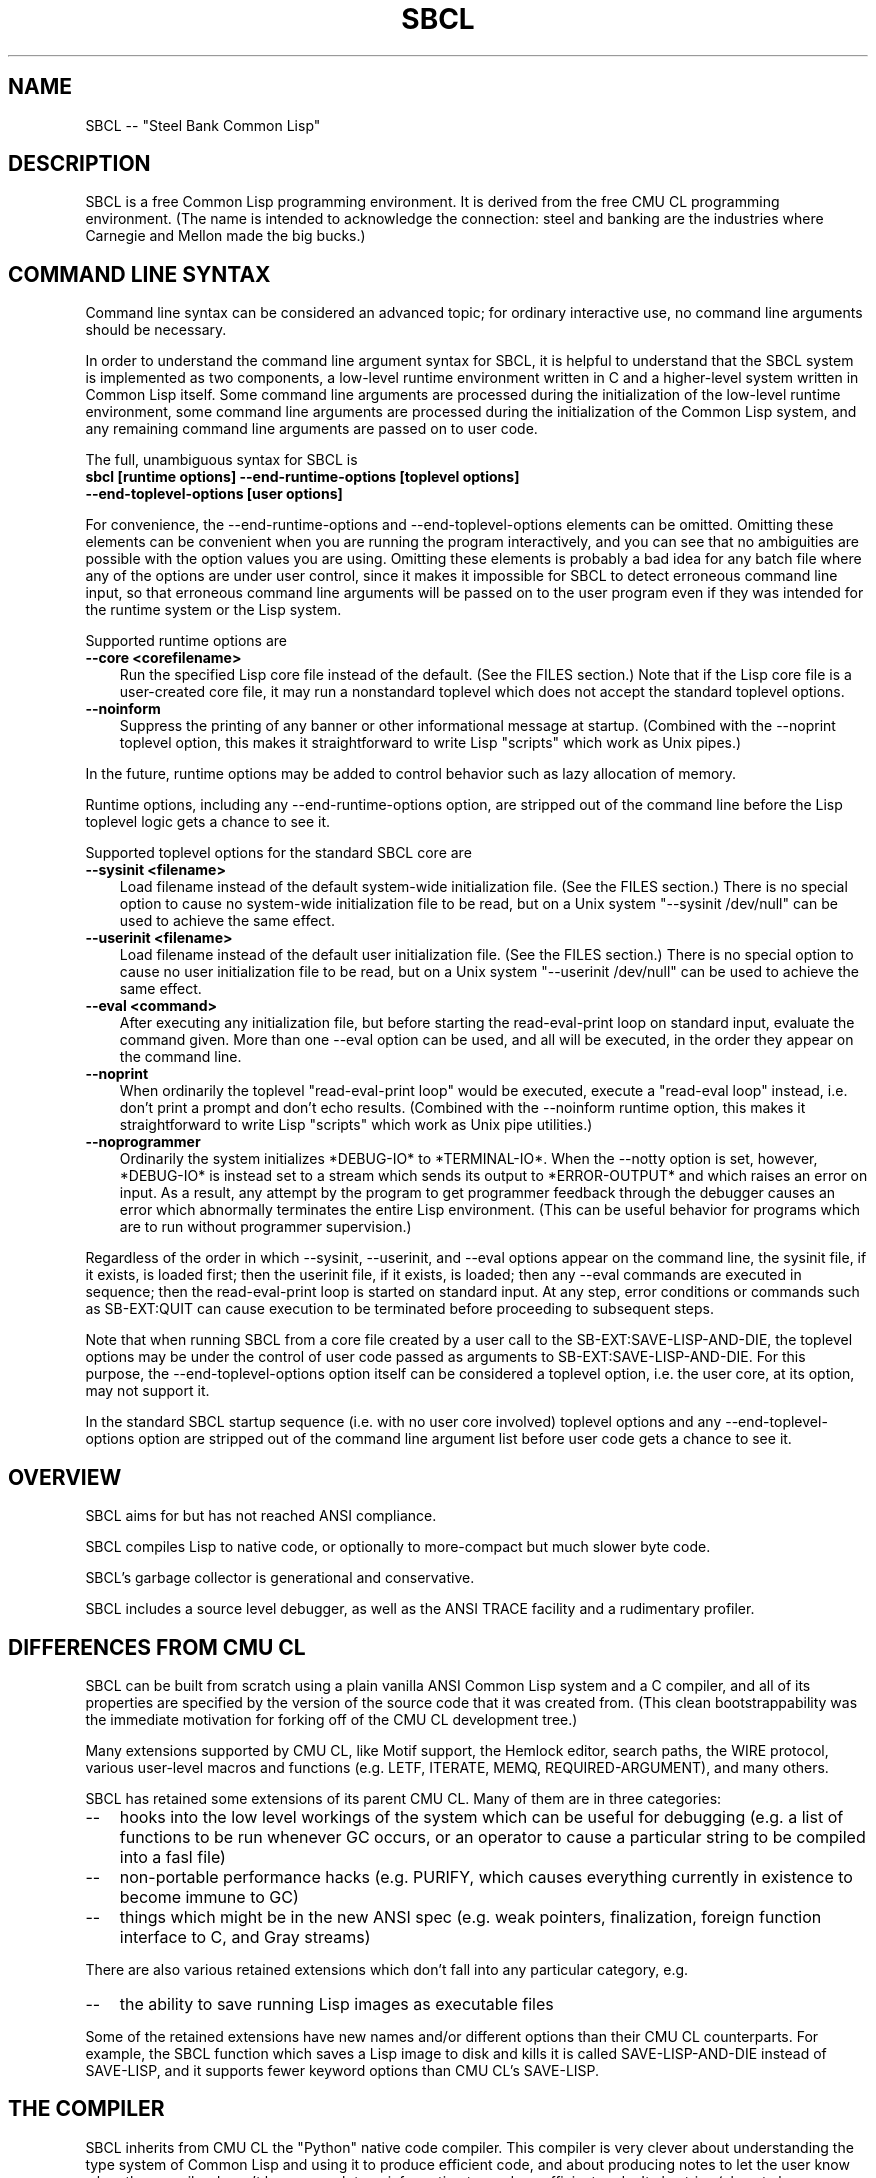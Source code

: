 .\" -*- Mode: Text -*-
.\"
.\" man page introduction to SBCL
.\"
.\" SBCL, including this man page, is derived from CMU Common Lisp, of
.\" which it was said (ca. 1991)
.\"   **********************************************************************
.\"   This code was written as part of the CMU Common Lisp project at
.\"   Carnegie Mellon University, and has been placed in the public domain.
.\"   If you want to use this code or any part of CMU Common Lisp, please
.\"   contact Scott Fahlman or slisp-group@cs.cmu.edu.
.\"   **********************************************************************
.\"
.\" $Header$
.\" FIXME: The date below should be $Date$.
.TH SBCL 1 "$Date$"
.AT 3
.SH NAME
SBCL -- "Steel Bank Common Lisp"

.SH DESCRIPTION

SBCL is a free Common Lisp programming environment. It is derived from
the free CMU CL programming environment. (The name is intended to
acknowledge the connection: steel and banking are the industries where
Carnegie and Mellon made the big bucks.)

.SH COMMAND LINE SYNTAX

Command line syntax can be considered an advanced topic; for ordinary
interactive use, no command line arguments should be necessary.

In order to understand the command line argument syntax for SBCL, it
is helpful to understand that the SBCL system is implemented as two
components, a low-level runtime environment written in C and a
higher-level system written in Common Lisp itself. Some command line
arguments are processed during the initialization of the low-level
runtime environment, some command line arguments are processed during
the initialization of the Common Lisp system, and any remaining
command line arguments are passed on to user code.

The full, unambiguous syntax for SBCL is
.TP 3
.B sbcl [runtime options] --end-runtime-options [toplevel options] --end-toplevel-options [user options]
.PP

For convenience, the --end-runtime-options and --end-toplevel-options
elements can be omitted. Omitting these elements can be convenient
when you are running the program interactively, and you can see that
no ambiguities are possible with the option values you are using.
Omitting these elements is probably a bad idea for any batch file
where any of the options are under user control, since it makes it
impossible for SBCL to detect erroneous command line input, so that
erroneous command line arguments will be passed on to the user program
even if they was intended for the runtime system or the Lisp system.

Supported runtime options are
.TP 3
.B --core <corefilename>
Run the specified Lisp core file instead of the default. (See the FILES
section.) Note that if the Lisp core file is a user-created core file, it may
run a nonstandard toplevel which does not accept the standard toplevel options.
.TP 3
.B --noinform
Suppress the printing of any banner or other informational message at
startup. (Combined with the --noprint toplevel option, this makes it
straightforward to write Lisp "scripts" which work as Unix pipes.)
.PP

In the future, runtime options may be added to control behavior such
as lazy allocation of memory.

Runtime options, including any --end-runtime-options option,
are stripped out of the command line before the
Lisp toplevel logic gets a chance to see it.

Supported toplevel options for the standard SBCL core are
.TP 3
.B --sysinit <filename>
Load filename instead of the default system-wide
initialization file. (See the FILES section.)
There is no special option to cause
no system-wide initialization file to be read, but on a Unix
system "--sysinit /dev/null" can be used to achieve the same effect.
.TP 3
.B --userinit <filename>
Load filename instead of the default user
initialization file. (See the FILES section.)
There is no special option to cause
no user initialization file to be read, but on a Unix
system "--userinit /dev/null" can be used to achieve the same effect.
.TP 3
.B --eval <command>
After executing any initialization file, but before starting the
read-eval-print loop on standard input,
evaluate the command given. More than
one --eval option can be used, and all will be executed,
in the order they appear on the command line.
.TP 3
.B --noprint
When ordinarily the toplevel "read-eval-print loop" would be
executed, execute a "read-eval loop" instead, i.e. don't print
a prompt and don't echo results. (Combined with the --noinform
runtime option, this makes it straightforward to write Lisp
"scripts" which work as Unix pipe utilities.)
.TP 3
.B --noprogrammer
Ordinarily the system initializes *DEBUG-IO* to *TERMINAL-IO*.
When the --notty option is set, however, *DEBUG-IO* is instead
set to a stream which sends its output to *ERROR-OUTPUT* and
which raises an error on input. As a result, any attempt by the
program to get programmer feedback through the debugger
causes an error which abnormally terminates the entire
Lisp environment. (This can be useful behavior for programs
which are to run without programmer supervision.)
.PP

Regardless of the order in which --sysinit, --userinit, and --eval
options appear on the command line, the sysinit file, if it exists, is
loaded first; then the userinit file, if it exists, is loaded; then
any --eval commands are executed in sequence; then the read-eval-print
loop is started on standard input. At any step, error conditions or
commands such as SB-EXT:QUIT can cause execution to be terminated
before proceeding to subsequent steps.

Note that when running SBCL from a core file created by a user call to
the SB-EXT:SAVE-LISP-AND-DIE, the toplevel options may be under the
control of user code passed as arguments to SB-EXT:SAVE-LISP-AND-DIE.
For this purpose, the --end-toplevel-options option itself can be
considered a toplevel option, i.e. the user core, at its option, may
not support it.

In the standard SBCL startup sequence (i.e. with no user core
involved) toplevel options and any --end-toplevel-options option are
stripped out of the command line argument list before user code gets a
chance to see it.

.SH OVERVIEW

SBCL aims for but has not reached ANSI compliance.

SBCL compiles Lisp to native code, or optionally to more-compact but
much slower byte code.

SBCL's garbage collector is generational and conservative.

SBCL includes a source level debugger, as well as the ANSI TRACE
facility and a rudimentary profiler.

.SH DIFFERENCES FROM CMU CL

SBCL can be built from scratch using a plain vanilla ANSI Common Lisp
system and a C compiler, and all of its properties are specified by
the version of the source code that it was created from. (This clean
bootstrappability was the immediate motivation for forking off of the
CMU CL development tree.)

Many extensions supported by CMU CL, like Motif support,
the Hemlock editor, search paths, the WIRE protocol, various
user-level macros and functions (e.g. LETF, ITERATE, MEMQ,
REQUIRED-ARGUMENT), and many others.

SBCL has retained some extensions of its parent CMU CL. Many
of them are in three categories:
.TP 3
\--
hooks into the low level workings of the system which can be useful
for debugging (e.g. a list of functions to be run whenever GC occurs,
or an operator to cause a particular string to be compiled into a fasl
file)
.TP 3
\--
non-portable performance hacks (e.g. PURIFY, which causes
everything currently in existence to become immune to GC)
.TP 3
\--
things which might be in the new ANSI spec (e.g. weak pointers,
finalization, foreign function interface to C, and Gray streams)
.PP

There are also various retained extensions which don't fall into
any particular category, e.g.
.TP 3
\--
the ability to save running Lisp images as executable files
.PP

Some of the retained extensions have new names and/or different
options than their CMU CL counterparts. For example, the SBCL function
which saves a Lisp image to disk and kills it is called
SAVE-LISP-AND-DIE instead of SAVE-LISP, and it supports fewer keyword
options than CMU CL's SAVE-LISP.

.SH THE COMPILER

SBCL inherits from CMU CL the "Python" native code compiler. This
compiler is very clever about understanding the type system of Common
Lisp and using it to produce efficient code, and about producing notes
to let the user know when the compiler doesn't have enough type
information to produce efficient code. It also tries (almost always
successfully) to follow the unusual but very useful principle that
type declarations should be checked at runtime unless the user
explicitly tells the system that speed is more important than safety.

The CMU CL version of this compiler reportedly produces pretty good
code for modern machines which have lots of registers, but its code
for the X86 is marred by a lot of extra loads and stores to
stack-based temporary variables. Because of this, and because of the
extra levels of indirection in Common Lisp relative to C, we find a
typical performance decrease by a factor of perhaps 2 to 5 for small
programs coded in SBCL instead of GCC.

For more information about the compiler, see the user manual.

.SH DOCUMENTATION

Currently, the documentation for the system is
.TP 3
\--
the user manual
.TP 3
\--
this man page
.TP 3
\--
doc strings and online help built into the SBCL executable
.PP

.SH SYSTEM REQUIREMENTS

Unlike its distinguished ancestor CMU CL, SBCL is currently only
supported on X86. Linux and FreeBSD are currently available. It would
probably be straightforward to port the CMU CL support for Alpha or
SPARC as well, or to OpenBSD or NetBSD, but at the time of this
writing no such efforts are underway.

As of version 0.6.3, SBCL requires on the order of 16Mb to run. In
some future version, this number could shrink significantly, since
large parts of the system are far from execution bottlenecks and could
reasonably be stored in compact byte compiled form. (CMU CL does this
routinely; the only reason SBCL doesn't currently do this is a
combination of bootstrapping technicalities and inertia.)

.SH ENVIRONMENT

.TP 10n
.BR SBCL_HOME
If this variable is set, it overrides the default directories for
files like "sbclrc" and "sbcl.core", so that instead of being searched
for in e.g. /etc/, /usr/local/etc/, /usr/lib/, and /usr/local/lib/, they
are searched for only in the directory named by SBCL_HOME. This is
intended to support users who wish to use their own version of SBCL
instead of the version which is currently installed as the system
default.
.PP

.SH FILES

/usr/lib/sbcl.core and /usr/local/lib/sbcl.core are the standard
locations for the standard SBCL core, unless overridden by the SBCL_HOME
variable.

/etc/sbclrc and /usr/local/etc/sbclrc are the standard locations for
system-wide SBCL initialization files, unless overridden by the
SBCL_HOME variable.

$HOME/.sbclrc is the standard location for a user's SBCL
initialization file.

.SH BUGS

Too numerous to list, alas. This section attempts to list the most
serious known bugs, and a reasonably representative sampling of
others. For more information on bugs, see the BUGS file in the
distribution.

It is possible to get in deep trouble by exhausting
memory. To plagiarize a sadly apt description of a language not
renowned for the production of bulletproof software, "[The current
SBCL implementation of] Common Lisp makes it harder for you to shoot
yourself in the foot, but when you do, the entire universe explodes."
.TP 3
\--
The system doesn't deal well with stack overflow.
.TP 3
\--
The SBCL system overcommits memory at startup. On typical Unix-alikes
like Linux and *BSD, this can cause other processes to be killed
randomly (!) if the SBCL system turns out to use more virtual memory
than the system has available for it.
.PP

The facility for dumping a running Lisp image to disk gets confused
when run without the PURIFY option, and creates an unnecessarily large
core file (apparently representing memory usage up to the previous
high-water mark). Moreover, when the file is loaded, it confuses the
GC, so that thereafter memory usage can never be reduced below that
level.

By default, the compiler is overaggressive about static typing,
assuming that a function's return type never changes. Thus compiling
and loading a file containing
(DEFUN FOO (X) NIL)
(DEFUN BAR (X) (IF (FOO X) 1 2))
(DEFUN FOO (X) (PLUSP X))
then running (FOO 1) gives 2 (because the compiler "knew"
that FOO's return type is NULL).

The compiler's handling of function return values unnecessarily
violates the "declarations are assertions" principle that it otherwise
adheres to. Using PROCLAIM or DECLAIM to specify the return type of a
function causes the compiler to believe you without checking. Thus
compiling a file containing
(DECLAIM (FTYPE (FUNCTION (T) NULL) SOMETIMES))
(DEFUN SOMETIMES (X) (ODDP X))
(DEFUN FOO (X) (IF (SOMETIMES X) 'THIS-TIME 'NOT-THIS-TIME))
then running (FOO 1) gives NOT-THIS-TIME, because the
never compiled code to check the declaration.

The TRACE facility can't be used on some kinds of functions.

The profiler is flaky, e.g. sometimes it fails by throwing a
signal instead of giving you a result.

SYMBOL-FUNCTION is much slower than you'd expect, being implemented
not as a slot access but as a search through the compiler/kernel
"globaldb" database.

CLOS (based on the PCL reference implementation) is quite slow.

There are many nagging pre-ANSIisms, e.g.
.TP 3
\--
CLOS (based on the PCL reference implementation) is incompletely
integrated into the system, so that e.g. SB-PCL::FIND-CLASS is a
different function than CL::FIND-CLASS. (This is less of a problem in
practice than the speed, but it's still distasteful.)
.TP 3
--
The ANSI-recommended idiom for creating a function which is only
sometimes expanded inline,
(DECLAIM (INLINE F))
(DEFUN F ...)
(DECLAIM (NOTINLINE F)),
doesn't do what you'd expect. (Instead, you have to declare the
function as SB-EXT:MAYBE-INLINE to get the desired effect.)
.TP 3
\--
The DYNAMIC-EXTENT declaration is not implemented, and is simply
ignored. (This is allowed by the ANSI spec, but can have a large
efficiency cost in some kinds of code.)
.TP 3
--
Compiling DEFSTRUCT in strange places (e.g. inside a DEFUN) doesn't
do anything like what it should.
.TP 3
\--
The symbol * is the name of a type similar to T. (It's used as part
of the implementation of compound types like (ARRAY * 1).)
.PP

.SH SUPPORT

Please send bug reports or other information to
<william.newman@airmail.net>.

.SH DISTRIBUTION

SBCL is a free implementation of Common Lisp derived from CMU CL. Both
sources and executables are freely available; this software is "as
is", and has no warranty of any kind. CMU and the authors assume no
responsibility for the consequences of any use of this software. See
the CREDITS file in the distribution for more information about
history, contributors and permissions.

